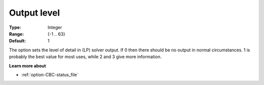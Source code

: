 .. _option-CBC-output_level:


Output level
============



:Type: 	Integer
:Range: 	{-1 .. 63}
:Default: 	1



The option sets the level of detail in (LP) solver output. If 0 then there should be no output in normal circumstances. 1 is probably the best value for most uses, while 2 and 3 give more information.



**Learn more about** 

*	:ref:`option-CBC-status_file` 
